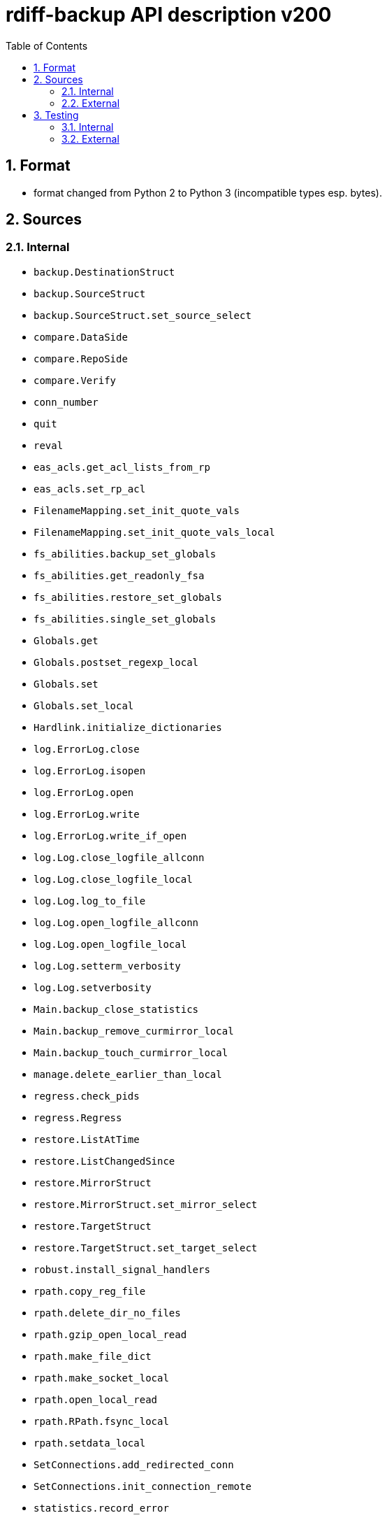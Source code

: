 = rdiff-backup API description v200
:sectnums:
:toc:

== Format

* format changed from Python 2 to Python 3 (incompatible types esp.
bytes).

== Sources

=== Internal

* `backup.DestinationStruct`
* `backup.SourceStruct`
* `backup.SourceStruct.set_source_select`
* `compare.DataSide`
* `compare.RepoSide`
* `compare.Verify`
* `conn_number`
* `quit`
* `reval`
* `eas_acls.get_acl_lists_from_rp`
* `eas_acls.set_rp_acl`
* `FilenameMapping.set_init_quote_vals`
* `FilenameMapping.set_init_quote_vals_local`
* `fs_abilities.backup_set_globals`
* `fs_abilities.get_readonly_fsa`
* `fs_abilities.restore_set_globals`
* `fs_abilities.single_set_globals`
* `Globals.get`
* `Globals.postset_regexp_local`
* `Globals.set`
* `Globals.set_local`
* `Hardlink.initialize_dictionaries`
* `log.ErrorLog.close`
* `log.ErrorLog.isopen`
* `log.ErrorLog.open`
* `log.ErrorLog.write`
* `log.ErrorLog.write_if_open`
* `log.Log.close_logfile_allconn`
* `log.Log.close_logfile_local`
* `log.Log.log_to_file`
* `log.Log.open_logfile_allconn`
* `log.Log.open_logfile_local`
* `log.Log.setterm_verbosity`
* `log.Log.setverbosity`
* `Main.backup_close_statistics`
* `Main.backup_remove_curmirror_local`
* `Main.backup_touch_curmirror_local`
* `manage.delete_earlier_than_local`
* `regress.check_pids`
* `regress.Regress`
* `restore.ListAtTime`
* `restore.ListChangedSince`
* `restore.MirrorStruct`
* `restore.MirrorStruct.set_mirror_select`
* `restore.TargetStruct`
* `restore.TargetStruct.set_target_select`
* `robust.install_signal_handlers`
* `rpath.copy_reg_file`
* `rpath.delete_dir_no_files`
* `rpath.gzip_open_local_read`
* `rpath.make_file_dict`
* `rpath.make_socket_local`
* `rpath.open_local_read`
* `rpath.RPath.fsync_local`
* `rpath.setdata_local`
* `SetConnections.add_redirected_conn`
* `SetConnections.init_connection_remote`
* `statistics.record_error`
* `Time.setcurtime_local`
* `Time.setprevtime_local`
* `user_group.init_group_mapping`
* `user_group.init_user_mapping`
* `user_group.map_rpath`

=== External

* `gzip.GzipFile`
* `open`
* `os.chmod`
* `os.chown`
* `os.getuid`
* `os.lchown`
* `os.link`
* `os.listdir`
* `os.makedev`
* `os.makedirs`
* `os.mkdir`
* `os.mkfifo`
* `os.mknod`
* `os.name`
* `os.rename`
* `os.rmdir`
* `os.symlink`
* `os.unlink`
* `os.utime`
* `shutil.rmtree`
* `sys.stdout.write`
* `win32security.ConvertSecurityDescriptorToStringSecurityDescriptor`
* `win32security.ConvertStringSecurityDescriptorToSecurityDescriptor`
* `win32security.GetNamedSecurityInfo`
* `win32security.SetNamedSecurityInfo`
* `xattr.get`
* `xattr.list`
* `xattr.remove`
* `xattr.set`

== Testing

=== Internal

=== External

* `hasattr`
* `int`
* `ord`
* `os.lstat`
* `os.path.join`
* `os.remove`
* `pow`
* `str`
* `tempfile.mktemp`

